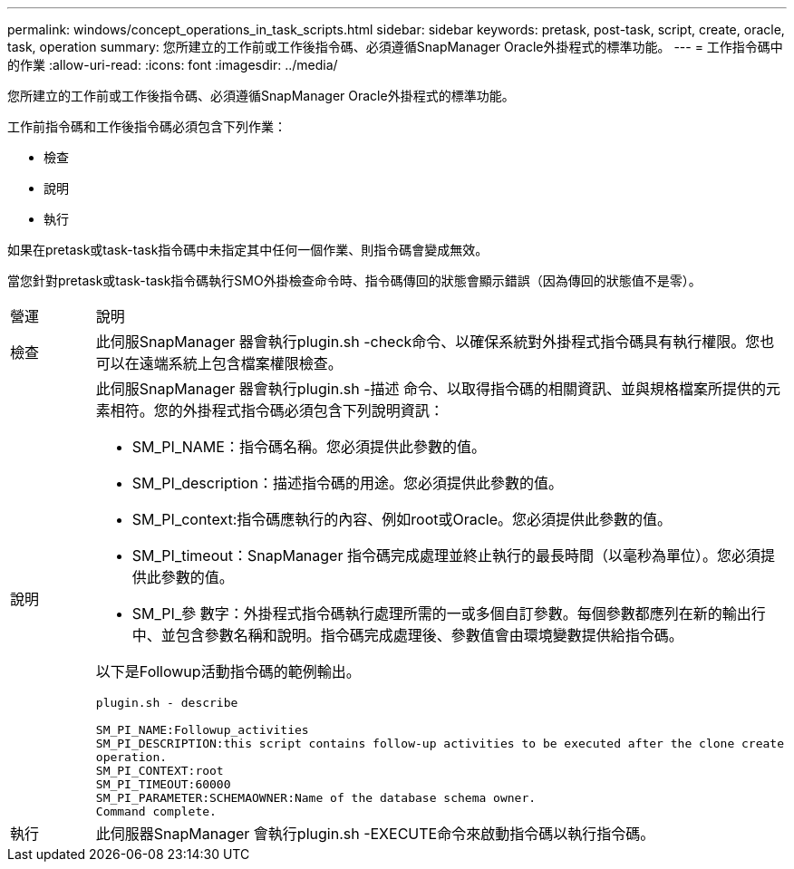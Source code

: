 ---
permalink: windows/concept_operations_in_task_scripts.html 
sidebar: sidebar 
keywords: pretask, post-task, script, create, oracle, task, operation 
summary: 您所建立的工作前或工作後指令碼、必須遵循SnapManager Oracle外掛程式的標準功能。 
---
= 工作指令碼中的作業
:allow-uri-read: 
:icons: font
:imagesdir: ../media/


[role="lead"]
您所建立的工作前或工作後指令碼、必須遵循SnapManager Oracle外掛程式的標準功能。

工作前指令碼和工作後指令碼必須包含下列作業：

* 檢查
* 說明
* 執行


如果在pretask或task-task指令碼中未指定其中任何一個作業、則指令碼會變成無效。

當您針對pretask或task-task指令碼執行SMO外掛檢查命令時、指令碼傳回的狀態會顯示錯誤（因為傳回的狀態值不是零）。

|===


| 營運 | 說明 


 a| 
檢查
 a| 
此伺服SnapManager 器會執行plugin.sh -check命令、以確保系統對外掛程式指令碼具有執行權限。您也可以在遠端系統上包含檔案權限檢查。



 a| 
說明
 a| 
此伺服SnapManager 器會執行plugin.sh -描述 命令、以取得指令碼的相關資訊、並與規格檔案所提供的元素相符。您的外掛程式指令碼必須包含下列說明資訊：

* SM_PI_NAME：指令碼名稱。您必須提供此參數的值。
* SM_PI_description：描述指令碼的用途。您必須提供此參數的值。
* SM_PI_context:指令碼應執行的內容、例如root或Oracle。您必須提供此參數的值。
* SM_PI_timeout：SnapManager 指令碼完成處理並終止執行的最長時間（以毫秒為單位）。您必須提供此參數的值。
* SM_PI_參 數字：外掛程式指令碼執行處理所需的一或多個自訂參數。每個參數都應列在新的輸出行中、並包含參數名稱和說明。指令碼完成處理後、參數值會由環境變數提供給指令碼。


以下是Followup活動指令碼的範例輸出。

[listing]
----
plugin.sh - describe

SM_PI_NAME:Followup_activities
SM_PI_DESCRIPTION:this script contains follow-up activities to be executed after the clone create
operation.
SM_PI_CONTEXT:root
SM_PI_TIMEOUT:60000
SM_PI_PARAMETER:SCHEMAOWNER:Name of the database schema owner.
Command complete.
----


 a| 
執行
 a| 
此伺服器SnapManager 會執行plugin.sh -EXECUTE命令來啟動指令碼以執行指令碼。

|===